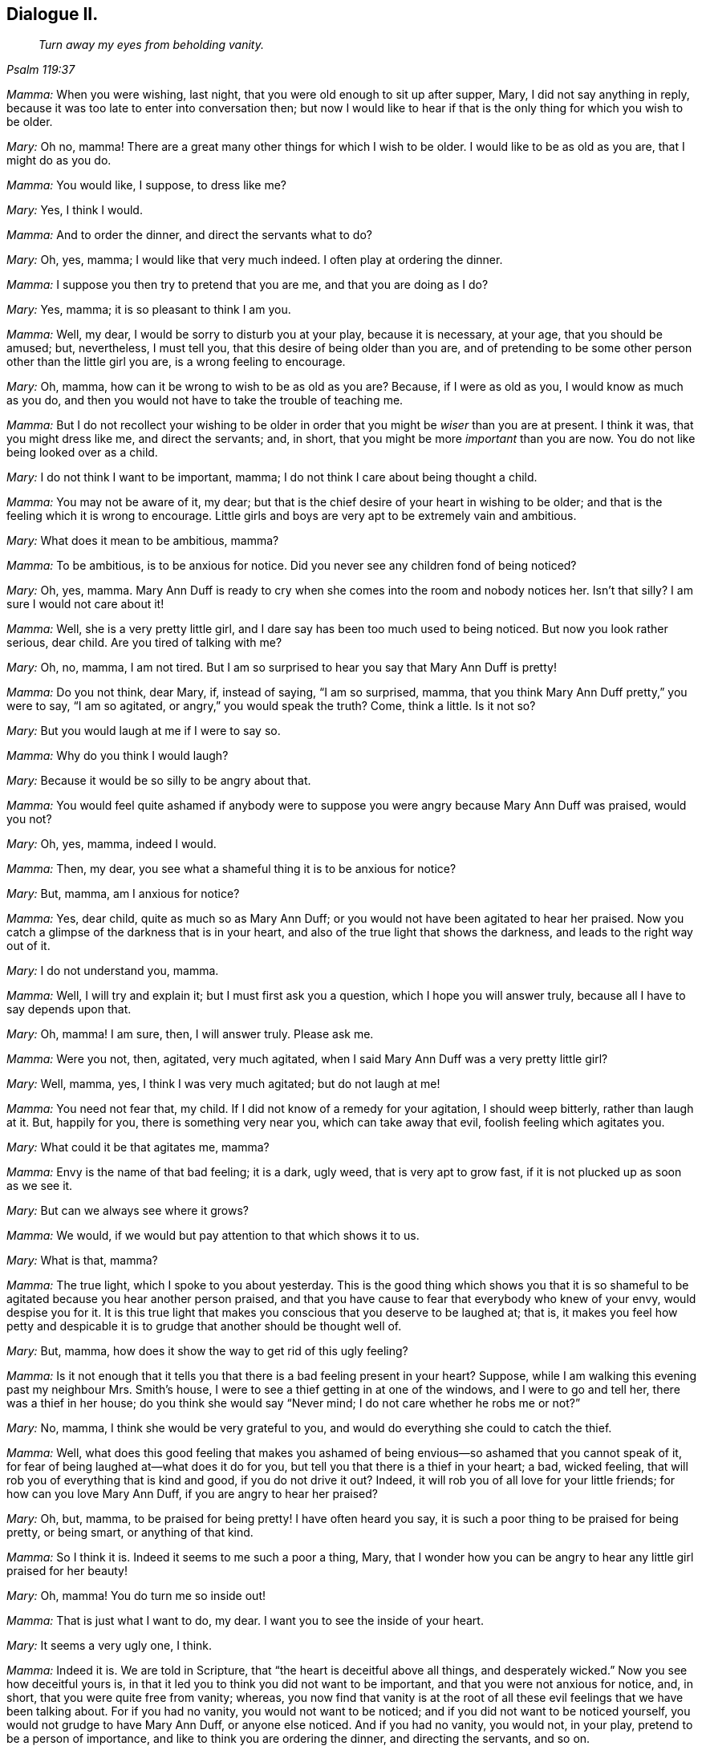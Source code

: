 == Dialogue II.

[quote.section-epigraph, , Psalm 119:37]
____
_Turn away my eyes from beholding vanity._
____

[.discourse-part]
_Mamma:_ When you were wishing, last night,
that you were old enough to sit up after supper, Mary, I did not say anything in reply,
because it was too late to enter into conversation then;
but now I would like to hear if that is the only thing for which you wish to be older.

[.discourse-part]
_Mary:_ Oh no, mamma!
There are a great many other things for which I wish to be older.
I would like to be as old as you are, that I might do as you do.

[.discourse-part]
_Mamma:_ You would like, I suppose, to dress like me?

[.discourse-part]
_Mary:_ Yes, I think I would.

[.discourse-part]
_Mamma:_ And to order the dinner, and direct the servants what to do?

[.discourse-part]
_Mary:_ Oh, yes, mamma; I would like that very much indeed.
I often play at ordering the dinner.

[.discourse-part]
_Mamma:_ I suppose you then try to pretend that you are me, and that you are doing as I do?

[.discourse-part]
_Mary:_ Yes, mamma; it is so pleasant to think I am you.

[.discourse-part]
_Mamma:_ Well, my dear, I would be sorry to disturb you at your play,
because it is necessary, at your age, that you should be amused; but, nevertheless,
I must tell you, that this desire of being older than you are,
and of pretending to be some other person other than the little girl you are,
is a wrong feeling to encourage.

[.discourse-part]
_Mary:_ Oh, mamma, how can it be wrong to wish to be as old as you are?
Because, if I were as old as you, I would know as much as you do,
and then you would not have to take the trouble of teaching me.

[.discourse-part]
_Mamma:_
But I do not recollect your wishing to be older in
order that you might be _wiser_ than you are at present.
I think it was, that you might dress like me, and direct the servants; and, in short,
that you might be more _important_ than you are now.
You do not like being looked over as a child.

[.discourse-part]
_Mary:_ I do not think I want to be important, mamma;
I do not think I care about being thought a child.

[.discourse-part]
_Mamma:_ You may not be aware of it, my dear;
but that is the chief desire of your heart in wishing to be older;
and that is the feeling which it is wrong to encourage.
Little girls and boys are very apt to be extremely vain and ambitious.

[.discourse-part]
_Mary:_ What does it mean to be ambitious, mamma?

[.discourse-part]
_Mamma:_ To be ambitious, is to be anxious for notice.
Did you never see any children fond of being noticed?

[.discourse-part]
_Mary:_ Oh, yes, mamma.
Mary Ann Duff is ready to cry when she comes into the room and nobody notices her.
Isn`'t that silly?
I am sure I would not care about it!

[.discourse-part]
_Mamma:_ Well, she is a very pretty little girl,
and I dare say has been too much used to being noticed.
But now you look rather serious, dear child.
Are you tired of talking with me?

[.discourse-part]
_Mary:_ Oh, no, mamma, I am not tired.
But I am so surprised to hear you say that Mary Ann Duff is pretty!

[.discourse-part]
_Mamma:_ Do you not think, dear Mary, if, instead of saying, "`I am so surprised, mamma,
that you think Mary Ann Duff pretty,`" you were to say, "`I am so agitated,
or angry,`" you would speak the truth?
Come, think a little.
Is it not so?

[.discourse-part]
_Mary:_ But you would laugh at me if I were to say so.

[.discourse-part]
_Mamma:_ Why do you think I would laugh?

[.discourse-part]
_Mary:_ Because it would be so silly to be angry about that.

[.discourse-part]
_Mamma:_
You would feel quite ashamed if anybody were to suppose
you were angry because Mary Ann Duff was praised,
would you not?

[.discourse-part]
_Mary:_ Oh, yes, mamma, indeed I would.

[.discourse-part]
_Mamma:_ Then, my dear, you see what a shameful thing it is to be anxious for notice?

[.discourse-part]
_Mary:_ But, mamma, am I anxious for notice?

[.discourse-part]
_Mamma:_ Yes, dear child, quite as much so as Mary Ann Duff;
or you would not have been agitated to hear her praised.
Now you catch a glimpse of the darkness that is in your heart,
and also of the true light that shows the darkness, and leads to the right way out of it.

[.discourse-part]
_Mary:_ I do not understand you, mamma.

[.discourse-part]
_Mamma:_ Well, I will try and explain it; but I must first ask you a question,
which I hope you will answer truly, because all I have to say depends upon that.

[.discourse-part]
_Mary:_ Oh, mamma!
I am sure, then, I will answer truly.
Please ask me.

[.discourse-part]
_Mamma:_ Were you not, then, agitated, very much agitated,
when I said Mary Ann Duff was a very pretty little girl?

[.discourse-part]
_Mary:_ Well, mamma, yes, I think I was very much agitated; but do not laugh at me!

[.discourse-part]
_Mamma:_ You need not fear that, my child.
If I did not know of a remedy for your agitation, I should weep bitterly,
rather than laugh at it.
But, happily for you, there is something very near you, which can take away that evil,
foolish feeling which agitates you.

[.discourse-part]
_Mary:_ What could it be that agitates me, mamma?

[.discourse-part]
_Mamma:_ Envy is the name of that bad feeling; it is a dark, ugly weed,
that is very apt to grow fast, if it is not plucked up as soon as we see it.

[.discourse-part]
_Mary:_ But can we always see where it grows?

[.discourse-part]
_Mamma:_ We would, if we would but pay attention to that which shows it to us.

[.discourse-part]
_Mary:_ What is that, mamma?

[.discourse-part]
_Mamma:_ The true light, which I spoke to you about yesterday.
This is the good thing which shows you that it is so shameful
to be agitated because you hear another person praised,
and that you have cause to fear that everybody who knew of your envy,
would despise you for it.
It is this true light that makes you conscious that you deserve to be laughed at;
that is,
it makes you feel how petty and despicable it is
to grudge that another should be thought well of.

[.discourse-part]
_Mary:_ But, mamma, how does it show the way to get rid of this ugly feeling?

[.discourse-part]
_Mamma:_
Is it not enough that it tells you that there is a bad feeling present in your heart?
Suppose, while I am walking this evening past my neighbour Mrs.
Smith`'s house, I were to see a thief getting in at one of the windows,
and I were to go and tell her, there was a thief in her house;
do you think she would say "`Never mind; I do not care whether he robs me or not?`"

[.discourse-part]
_Mary:_ No, mamma, I think she would be very grateful to you,
and would do everything she could to catch the thief.

[.discourse-part]
_Mamma:_ Well,
what does this good feeling that makes you ashamed of being
envious--so ashamed that you cannot speak of it,
for fear of being laughed at--what does it do for you,
but tell you that there is a thief in your heart; a bad, wicked feeling,
that will rob you of everything that is kind and good, if you do not drive it out?
Indeed, it will rob you of all love for your little friends;
for how can you love Mary Ann Duff, if you are angry to hear her praised?

[.discourse-part]
_Mary:_ Oh, but, mamma, to be praised for being pretty!
I have often heard you say, it is such a poor thing to be praised for being pretty,
or being smart, or anything of that kind.

[.discourse-part]
_Mamma:_ So I think it is.
Indeed it seems to me such a poor a thing, Mary,
that I wonder how you can be angry to hear any little girl praised for her beauty!

[.discourse-part]
_Mary:_ Oh, mamma!
You do turn me so inside out!

[.discourse-part]
_Mamma:_ That is just what I want to do, my dear.
I want you to see the inside of your heart.

[.discourse-part]
_Mary:_ It seems a very ugly one, I think.

[.discourse-part]
_Mamma:_ Indeed it is.
We are told in Scripture, that "`the heart is deceitful above all things,
and desperately wicked.`"
Now you see how deceitful yours is,
in that it led you to think you did not want to be important,
and that you were not anxious for notice, and, in short,
that you were quite free from vanity; whereas,
you now find that vanity is at the root of all these
evil feelings that we have been talking about.
For if you had no vanity, you would not want to be noticed;
and if you did not want to be noticed yourself,
you would not grudge to have Mary Ann Duff, or anyone else noticed.
And if you had no vanity, you would not, in your play,
pretend to be a person of importance, and like to think you are ordering the dinner,
and directing the servants, and so on.

[.discourse-part]
_Mary:_ But, mamma, why is that wrong?

[.discourse-part]
_Mamma:_ We will talk more upon that subject tomorrow.
We have spoken long enough about it now;
I would only add a few words respecting the true light, which shows the dark,
bad feeling.

[.discourse-part]
_Mary:_ If you please, mamma;
for I do not quite understand how it sends the bad feeling away.

[.discourse-part]
_Mamma:_ Well, suppose when I tell Mrs.
Smith that the thief is in her house, she were to say,
"`What shall I do to get rid of him?`"
and I were to reply, "`You are not able to drive him out yourself;
but I know a kind good friend,
who is strong enough to drive out a whole gang of
thieves;`" what do you think she would do?

[.discourse-part]
_Mary:_ She would beg of you to bring that friend to her help,
or she would go and ask him herself to help her.

[.discourse-part]
_Mamma:_ And how would she ask him?
Would it be in a cold, careless, indifferent sort of way,
or would it be in a very earnest manner?

[.discourse-part]
_Mary:_ Oh, very earnest!
She must really wish to be helped in order to get rid of the thief, you know.

[.discourse-part]
_Mamma:_ Well, dear child, when this thief--Vanity--is in your heart,
robbing you of kind and amiable feelings, and filling you with very bad ones,
and thereby bringing a dark thundercloud over you, mind what the true light shows you,
and you will find it shows you this: _first,_
that the wicked thief has gotten into your heart; _next,_ that you must be quiet and still,
and wait to see what is the best way of getting rid of him; _thirdly,_
that you can do nothing of yourself towards driving him out; _and lastly,_ that the good,
loving, tender Spirit of your Father, who is in heaven,
is the only conqueror of this thief; and He conquers him in this way,
by driving him out of your heart, and coming in there Himself.

[.discourse-part]
_Mary:_ Oh, mamma!
How sweet that must be, to have the good Spirit in my heart, instead of the bad, dark,
evil one.
But will He come by Himself?

[.discourse-part]
_Mamma:_ No, you must ask for Him; just as when Mrs.
Smith wants the good friend`'s assistance to drive out the thief, she must ask for it.
And this asking for the Spirit is called prayer;
and you are promised in Scripture that you shall not ask for it in vain.
Turn to the 11th chapter of Luke, verse 13, and read it to me.

[.discourse-part]
_Mary:_ "`If you then, being evil, know how to give good gifts unto your children;
how much more shall your heavenly Father give the Holy Spirit to them that ask Him?`"

[.discourse-part]
_Mamma:_ Then, dear child, you have only to ask for the help of this blessed Spirit,
to drive all evil out of your heart.
And this good Spirit will teach you how to pray for what you need;
because it will make you feel and see what it is that you most stand in need of;
and will often make you say, "`Turn away my eyes, O Lord, from beholding vanity.`"
